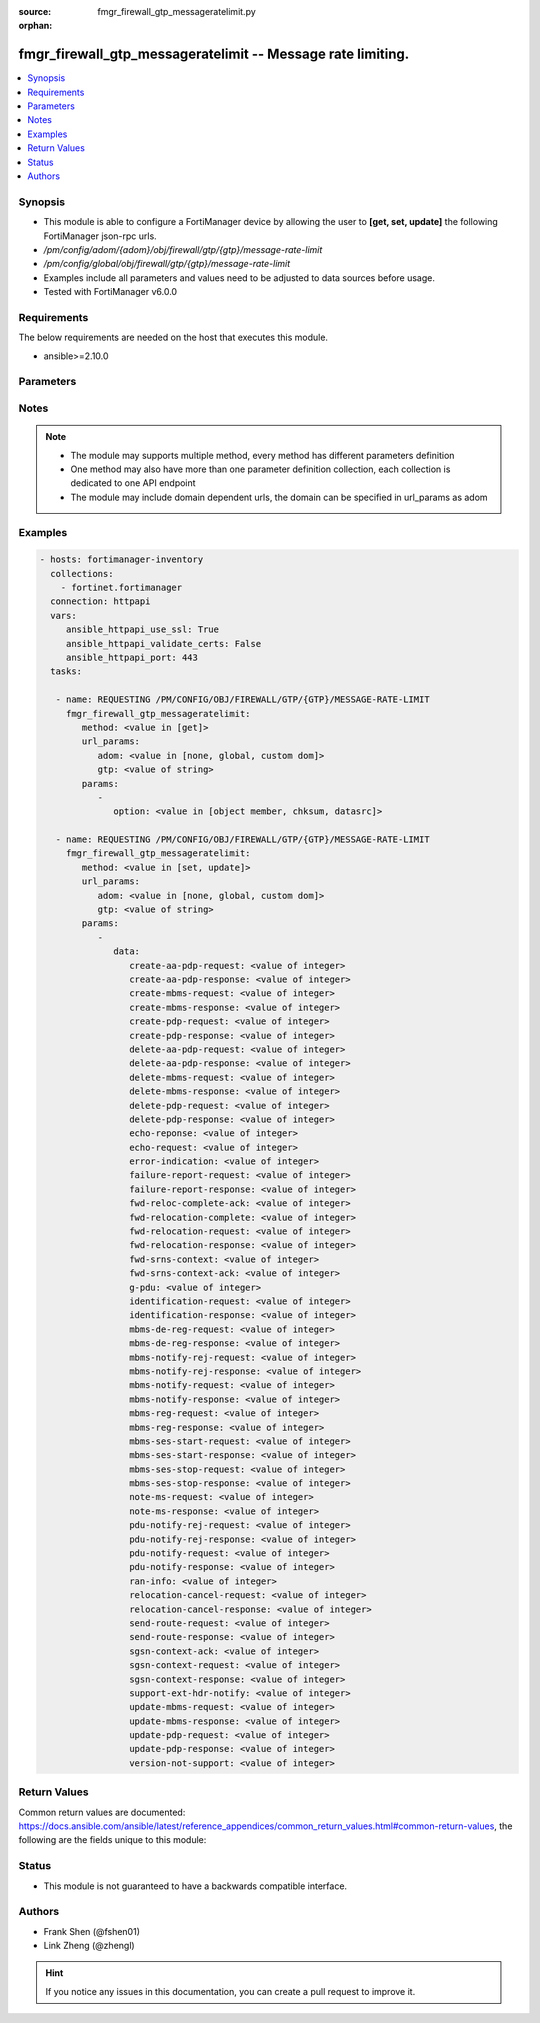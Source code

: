 :source: fmgr_firewall_gtp_messageratelimit.py

:orphan:

.. _fmgr_firewall_gtp_messageratelimit:

fmgr_firewall_gtp_messageratelimit -- Message rate limiting.
++++++++++++++++++++++++++++++++++++++++++++++++++++++++++++

.. versionadded:: 2.10

.. contents::
   :local:
   :depth: 1


Synopsis
--------

- This module is able to configure a FortiManager device by allowing the user to **[get, set, update]** the following FortiManager json-rpc urls.
- `/pm/config/adom/{adom}/obj/firewall/gtp/{gtp}/message-rate-limit`
- `/pm/config/global/obj/firewall/gtp/{gtp}/message-rate-limit`
- Examples include all parameters and values need to be adjusted to data sources before usage.
- Tested with FortiManager v6.0.0


Requirements
------------
The below requirements are needed on the host that executes this module.

- ansible>=2.10.0



Parameters
----------

.. raw:: html

 <ul>
 <li><span class="li-head">url_params</span> - parameters in url path <span class="li-normal">type: dict</span> <span class="li-required">required: true</span></li>
 <ul class="ul-self">
 <li><span class="li-head">adom</span> - the domain prefix <span class="li-normal">type: str</span> <span class="li-normal"> choices: none, global, custom dom</span></li>
 <li><span class="li-head">gtp</span> - the object name <span class="li-normal">type: str</span> </li>
 </ul>
 <li><span class="li-head">parameters for method: [get]</span> - Message rate limiting.</li>
 <ul class="ul-self">
 <li><span class="li-head">option</span> - Set fetch option for the request. <span class="li-normal">type: str</span>  <span class="li-normal">choices: [object member, chksum, datasrc]</span> </li>
 </ul>
 <li><span class="li-head">parameters for method: [set, update]</span> - Message rate limiting.</li>
 <ul class="ul-self">
 <li><span class="li-head">data</span> - No description for the parameter <span class="li-normal">type: dict</span> <ul class="ul-self">
 <li><span class="li-head">create-aa-pdp-request</span> - Rate limit for create AA PDP context request (packets per second). <span class="li-normal">type: int</span> </li>
 <li><span class="li-head">create-aa-pdp-response</span> - Rate limit for create AA PDP context response (packets per second). <span class="li-normal">type: int</span> </li>
 <li><span class="li-head">create-mbms-request</span> - Rate limit for create MBMS context request (packets per second). <span class="li-normal">type: int</span> </li>
 <li><span class="li-head">create-mbms-response</span> - Rate limit for create MBMS context response (packets per second). <span class="li-normal">type: int</span> </li>
 <li><span class="li-head">create-pdp-request</span> - Rate limit for create PDP context request (packets per second). <span class="li-normal">type: int</span> </li>
 <li><span class="li-head">create-pdp-response</span> - Rate limit for create PDP context response (packets per second). <span class="li-normal">type: int</span> </li>
 <li><span class="li-head">delete-aa-pdp-request</span> - Rate limit for delete AA PDP context request (packets per second). <span class="li-normal">type: int</span> </li>
 <li><span class="li-head">delete-aa-pdp-response</span> - Rate limit for delete AA PDP context response (packets per second). <span class="li-normal">type: int</span> </li>
 <li><span class="li-head">delete-mbms-request</span> - Rate limit for delete MBMS context request (packets per second). <span class="li-normal">type: int</span> </li>
 <li><span class="li-head">delete-mbms-response</span> - Rate limit for delete MBMS context response (packets per second). <span class="li-normal">type: int</span> </li>
 <li><span class="li-head">delete-pdp-request</span> - Rate limit for delete PDP context request (packets per second). <span class="li-normal">type: int</span> </li>
 <li><span class="li-head">delete-pdp-response</span> - Rate limit for delete PDP context response (packets per second). <span class="li-normal">type: int</span> </li>
 <li><span class="li-head">echo-reponse</span> - Rate limit for echo response (packets per second). <span class="li-normal">type: int</span> </li>
 <li><span class="li-head">echo-request</span> - Rate limit for echo requests (packets per second). <span class="li-normal">type: int</span> </li>
 <li><span class="li-head">error-indication</span> - Rate limit for error indication (packets per second). <span class="li-normal">type: int</span> </li>
 <li><span class="li-head">failure-report-request</span> - Rate limit for failure report request (packets per second). <span class="li-normal">type: int</span> </li>
 <li><span class="li-head">failure-report-response</span> - Rate limit for failure report response (packets per second). <span class="li-normal">type: int</span> </li>
 <li><span class="li-head">fwd-reloc-complete-ack</span> - Rate limit for forward relocation complete acknowledge (packets per second). <span class="li-normal">type: int</span> </li>
 <li><span class="li-head">fwd-relocation-complete</span> - Rate limit for forward relocation complete (packets per second). <span class="li-normal">type: int</span> </li>
 <li><span class="li-head">fwd-relocation-request</span> - Rate limit for forward relocation request (packets per second). <span class="li-normal">type: int</span> </li>
 <li><span class="li-head">fwd-relocation-response</span> - Rate limit for forward relocation response (packets per second). <span class="li-normal">type: int</span> </li>
 <li><span class="li-head">fwd-srns-context</span> - Rate limit for forward SRNS context (packets per second). <span class="li-normal">type: int</span> </li>
 <li><span class="li-head">fwd-srns-context-ack</span> - Rate limit for forward SRNS context acknowledge (packets per second). <span class="li-normal">type: int</span> </li>
 <li><span class="li-head">g-pdu</span> - Rate limit for G-PDU (packets per second). <span class="li-normal">type: int</span> </li>
 <li><span class="li-head">identification-request</span> - Rate limit for identification request (packets per second). <span class="li-normal">type: int</span> </li>
 <li><span class="li-head">identification-response</span> - Rate limit for identification response (packets per second). <span class="li-normal">type: int</span> </li>
 <li><span class="li-head">mbms-de-reg-request</span> - Rate limit for MBMS de-registration request (packets per second). <span class="li-normal">type: int</span> </li>
 <li><span class="li-head">mbms-de-reg-response</span> - Rate limit for MBMS de-registration response (packets per second). <span class="li-normal">type: int</span> </li>
 <li><span class="li-head">mbms-notify-rej-request</span> - Rate limit for MBMS notification reject request (packets per second). <span class="li-normal">type: int</span> </li>
 <li><span class="li-head">mbms-notify-rej-response</span> - Rate limit for MBMS notification reject response (packets per second). <span class="li-normal">type: int</span> </li>
 <li><span class="li-head">mbms-notify-request</span> - Rate limit for MBMS notification request (packets per second). <span class="li-normal">type: int</span> </li>
 <li><span class="li-head">mbms-notify-response</span> - Rate limit for MBMS notification response (packets per second). <span class="li-normal">type: int</span> </li>
 <li><span class="li-head">mbms-reg-request</span> - Rate limit for MBMS registration request (packets per second). <span class="li-normal">type: int</span> </li>
 <li><span class="li-head">mbms-reg-response</span> - Rate limit for MBMS registration response (packets per second). <span class="li-normal">type: int</span> </li>
 <li><span class="li-head">mbms-ses-start-request</span> - Rate limit for MBMS session start request (packets per second). <span class="li-normal">type: int</span> </li>
 <li><span class="li-head">mbms-ses-start-response</span> - Rate limit for MBMS session start response (packets per second). <span class="li-normal">type: int</span> </li>
 <li><span class="li-head">mbms-ses-stop-request</span> - Rate limit for MBMS session stop request (packets per second). <span class="li-normal">type: int</span> </li>
 <li><span class="li-head">mbms-ses-stop-response</span> - Rate limit for MBMS session stop response (packets per second). <span class="li-normal">type: int</span> </li>
 <li><span class="li-head">note-ms-request</span> - Rate limit for note MS GPRS present request (packets per second). <span class="li-normal">type: int</span> </li>
 <li><span class="li-head">note-ms-response</span> - Rate limit for note MS GPRS present response (packets per second). <span class="li-normal">type: int</span> </li>
 <li><span class="li-head">pdu-notify-rej-request</span> - Rate limit for PDU notify reject request (packets per second). <span class="li-normal">type: int</span> </li>
 <li><span class="li-head">pdu-notify-rej-response</span> - Rate limit for PDU notify reject response (packets per second). <span class="li-normal">type: int</span> </li>
 <li><span class="li-head">pdu-notify-request</span> - Rate limit for PDU notify request (packets per second). <span class="li-normal">type: int</span> </li>
 <li><span class="li-head">pdu-notify-response</span> - Rate limit for PDU notify response (packets per second). <span class="li-normal">type: int</span> </li>
 <li><span class="li-head">ran-info</span> - Rate limit for RAN information relay (packets per second). <span class="li-normal">type: int</span> </li>
 <li><span class="li-head">relocation-cancel-request</span> - Rate limit for relocation cancel request (packets per second). <span class="li-normal">type: int</span> </li>
 <li><span class="li-head">relocation-cancel-response</span> - Rate limit for relocation cancel response (packets per second). <span class="li-normal">type: int</span> </li>
 <li><span class="li-head">send-route-request</span> - Rate limit for send routing information for GPRS request (packets per second). <span class="li-normal">type: int</span> </li>
 <li><span class="li-head">send-route-response</span> - Rate limit for send routing information for GPRS response (packets per second). <span class="li-normal">type: int</span> </li>
 <li><span class="li-head">sgsn-context-ack</span> - Rate limit for SGSN context acknowledgement (packets per second). <span class="li-normal">type: int</span> </li>
 <li><span class="li-head">sgsn-context-request</span> - Rate limit for SGSN context request (packets per second). <span class="li-normal">type: int</span> </li>
 <li><span class="li-head">sgsn-context-response</span> - Rate limit for SGSN context response (packets per second). <span class="li-normal">type: int</span> </li>
 <li><span class="li-head">support-ext-hdr-notify</span> - Rate limit for support extension headers notification (packets per second). <span class="li-normal">type: int</span> </li>
 <li><span class="li-head">update-mbms-request</span> - Rate limit for update MBMS context request (packets per second). <span class="li-normal">type: int</span> </li>
 <li><span class="li-head">update-mbms-response</span> - Rate limit for update MBMS context response (packets per second). <span class="li-normal">type: int</span> </li>
 <li><span class="li-head">update-pdp-request</span> - Rate limit for update PDP context request (packets per second). <span class="li-normal">type: int</span> </li>
 <li><span class="li-head">update-pdp-response</span> - Rate limit for update PDP context response (packets per second). <span class="li-normal">type: int</span> </li>
 <li><span class="li-head">version-not-support</span> - Rate limit for version not supported (packets per second). <span class="li-normal">type: int</span> </li>
 </ul>
 </ul>
 </ul>






Notes
-----
.. note::

   - The module may supports multiple method, every method has different parameters definition

   - One method may also have more than one parameter definition collection, each collection is dedicated to one API endpoint

   - The module may include domain dependent urls, the domain can be specified in url_params as adom

Examples
--------

.. code-block:: yaml+jinja

 - hosts: fortimanager-inventory
   collections:
     - fortinet.fortimanager
   connection: httpapi
   vars:
      ansible_httpapi_use_ssl: True
      ansible_httpapi_validate_certs: False
      ansible_httpapi_port: 443
   tasks:

    - name: REQUESTING /PM/CONFIG/OBJ/FIREWALL/GTP/{GTP}/MESSAGE-RATE-LIMIT
      fmgr_firewall_gtp_messageratelimit:
         method: <value in [get]>
         url_params:
            adom: <value in [none, global, custom dom]>
            gtp: <value of string>
         params:
            -
               option: <value in [object member, chksum, datasrc]>

    - name: REQUESTING /PM/CONFIG/OBJ/FIREWALL/GTP/{GTP}/MESSAGE-RATE-LIMIT
      fmgr_firewall_gtp_messageratelimit:
         method: <value in [set, update]>
         url_params:
            adom: <value in [none, global, custom dom]>
            gtp: <value of string>
         params:
            -
               data:
                  create-aa-pdp-request: <value of integer>
                  create-aa-pdp-response: <value of integer>
                  create-mbms-request: <value of integer>
                  create-mbms-response: <value of integer>
                  create-pdp-request: <value of integer>
                  create-pdp-response: <value of integer>
                  delete-aa-pdp-request: <value of integer>
                  delete-aa-pdp-response: <value of integer>
                  delete-mbms-request: <value of integer>
                  delete-mbms-response: <value of integer>
                  delete-pdp-request: <value of integer>
                  delete-pdp-response: <value of integer>
                  echo-reponse: <value of integer>
                  echo-request: <value of integer>
                  error-indication: <value of integer>
                  failure-report-request: <value of integer>
                  failure-report-response: <value of integer>
                  fwd-reloc-complete-ack: <value of integer>
                  fwd-relocation-complete: <value of integer>
                  fwd-relocation-request: <value of integer>
                  fwd-relocation-response: <value of integer>
                  fwd-srns-context: <value of integer>
                  fwd-srns-context-ack: <value of integer>
                  g-pdu: <value of integer>
                  identification-request: <value of integer>
                  identification-response: <value of integer>
                  mbms-de-reg-request: <value of integer>
                  mbms-de-reg-response: <value of integer>
                  mbms-notify-rej-request: <value of integer>
                  mbms-notify-rej-response: <value of integer>
                  mbms-notify-request: <value of integer>
                  mbms-notify-response: <value of integer>
                  mbms-reg-request: <value of integer>
                  mbms-reg-response: <value of integer>
                  mbms-ses-start-request: <value of integer>
                  mbms-ses-start-response: <value of integer>
                  mbms-ses-stop-request: <value of integer>
                  mbms-ses-stop-response: <value of integer>
                  note-ms-request: <value of integer>
                  note-ms-response: <value of integer>
                  pdu-notify-rej-request: <value of integer>
                  pdu-notify-rej-response: <value of integer>
                  pdu-notify-request: <value of integer>
                  pdu-notify-response: <value of integer>
                  ran-info: <value of integer>
                  relocation-cancel-request: <value of integer>
                  relocation-cancel-response: <value of integer>
                  send-route-request: <value of integer>
                  send-route-response: <value of integer>
                  sgsn-context-ack: <value of integer>
                  sgsn-context-request: <value of integer>
                  sgsn-context-response: <value of integer>
                  support-ext-hdr-notify: <value of integer>
                  update-mbms-request: <value of integer>
                  update-mbms-response: <value of integer>
                  update-pdp-request: <value of integer>
                  update-pdp-response: <value of integer>
                  version-not-support: <value of integer>



Return Values
-------------


Common return values are documented: https://docs.ansible.com/ansible/latest/reference_appendices/common_return_values.html#common-return-values, the following are the fields unique to this module:


.. raw:: html

 <ul>
 <li><span class="li-return"> return values for method: [get]</span> </li>
 <ul class="ul-self">
 <li><span class="li-return">data</span>
 - No description for the parameter <span class="li-normal">type: dict</span> <ul class="ul-self">
 <li> <span class="li-return"> create-aa-pdp-request </span> - Rate limit for create AA PDP context request (packets per second). <span class="li-normal">type: int</span>  </li>
 <li> <span class="li-return"> create-aa-pdp-response </span> - Rate limit for create AA PDP context response (packets per second). <span class="li-normal">type: int</span>  </li>
 <li> <span class="li-return"> create-mbms-request </span> - Rate limit for create MBMS context request (packets per second). <span class="li-normal">type: int</span>  </li>
 <li> <span class="li-return"> create-mbms-response </span> - Rate limit for create MBMS context response (packets per second). <span class="li-normal">type: int</span>  </li>
 <li> <span class="li-return"> create-pdp-request </span> - Rate limit for create PDP context request (packets per second). <span class="li-normal">type: int</span>  </li>
 <li> <span class="li-return"> create-pdp-response </span> - Rate limit for create PDP context response (packets per second). <span class="li-normal">type: int</span>  </li>
 <li> <span class="li-return"> delete-aa-pdp-request </span> - Rate limit for delete AA PDP context request (packets per second). <span class="li-normal">type: int</span>  </li>
 <li> <span class="li-return"> delete-aa-pdp-response </span> - Rate limit for delete AA PDP context response (packets per second). <span class="li-normal">type: int</span>  </li>
 <li> <span class="li-return"> delete-mbms-request </span> - Rate limit for delete MBMS context request (packets per second). <span class="li-normal">type: int</span>  </li>
 <li> <span class="li-return"> delete-mbms-response </span> - Rate limit for delete MBMS context response (packets per second). <span class="li-normal">type: int</span>  </li>
 <li> <span class="li-return"> delete-pdp-request </span> - Rate limit for delete PDP context request (packets per second). <span class="li-normal">type: int</span>  </li>
 <li> <span class="li-return"> delete-pdp-response </span> - Rate limit for delete PDP context response (packets per second). <span class="li-normal">type: int</span>  </li>
 <li> <span class="li-return"> echo-reponse </span> - Rate limit for echo response (packets per second). <span class="li-normal">type: int</span>  </li>
 <li> <span class="li-return"> echo-request </span> - Rate limit for echo requests (packets per second). <span class="li-normal">type: int</span>  </li>
 <li> <span class="li-return"> error-indication </span> - Rate limit for error indication (packets per second). <span class="li-normal">type: int</span>  </li>
 <li> <span class="li-return"> failure-report-request </span> - Rate limit for failure report request (packets per second). <span class="li-normal">type: int</span>  </li>
 <li> <span class="li-return"> failure-report-response </span> - Rate limit for failure report response (packets per second). <span class="li-normal">type: int</span>  </li>
 <li> <span class="li-return"> fwd-reloc-complete-ack </span> - Rate limit for forward relocation complete acknowledge (packets per second). <span class="li-normal">type: int</span>  </li>
 <li> <span class="li-return"> fwd-relocation-complete </span> - Rate limit for forward relocation complete (packets per second). <span class="li-normal">type: int</span>  </li>
 <li> <span class="li-return"> fwd-relocation-request </span> - Rate limit for forward relocation request (packets per second). <span class="li-normal">type: int</span>  </li>
 <li> <span class="li-return"> fwd-relocation-response </span> - Rate limit for forward relocation response (packets per second). <span class="li-normal">type: int</span>  </li>
 <li> <span class="li-return"> fwd-srns-context </span> - Rate limit for forward SRNS context (packets per second). <span class="li-normal">type: int</span>  </li>
 <li> <span class="li-return"> fwd-srns-context-ack </span> - Rate limit for forward SRNS context acknowledge (packets per second). <span class="li-normal">type: int</span>  </li>
 <li> <span class="li-return"> g-pdu </span> - Rate limit for G-PDU (packets per second). <span class="li-normal">type: int</span>  </li>
 <li> <span class="li-return"> identification-request </span> - Rate limit for identification request (packets per second). <span class="li-normal">type: int</span>  </li>
 <li> <span class="li-return"> identification-response </span> - Rate limit for identification response (packets per second). <span class="li-normal">type: int</span>  </li>
 <li> <span class="li-return"> mbms-de-reg-request </span> - Rate limit for MBMS de-registration request (packets per second). <span class="li-normal">type: int</span>  </li>
 <li> <span class="li-return"> mbms-de-reg-response </span> - Rate limit for MBMS de-registration response (packets per second). <span class="li-normal">type: int</span>  </li>
 <li> <span class="li-return"> mbms-notify-rej-request </span> - Rate limit for MBMS notification reject request (packets per second). <span class="li-normal">type: int</span>  </li>
 <li> <span class="li-return"> mbms-notify-rej-response </span> - Rate limit for MBMS notification reject response (packets per second). <span class="li-normal">type: int</span>  </li>
 <li> <span class="li-return"> mbms-notify-request </span> - Rate limit for MBMS notification request (packets per second). <span class="li-normal">type: int</span>  </li>
 <li> <span class="li-return"> mbms-notify-response </span> - Rate limit for MBMS notification response (packets per second). <span class="li-normal">type: int</span>  </li>
 <li> <span class="li-return"> mbms-reg-request </span> - Rate limit for MBMS registration request (packets per second). <span class="li-normal">type: int</span>  </li>
 <li> <span class="li-return"> mbms-reg-response </span> - Rate limit for MBMS registration response (packets per second). <span class="li-normal">type: int</span>  </li>
 <li> <span class="li-return"> mbms-ses-start-request </span> - Rate limit for MBMS session start request (packets per second). <span class="li-normal">type: int</span>  </li>
 <li> <span class="li-return"> mbms-ses-start-response </span> - Rate limit for MBMS session start response (packets per second). <span class="li-normal">type: int</span>  </li>
 <li> <span class="li-return"> mbms-ses-stop-request </span> - Rate limit for MBMS session stop request (packets per second). <span class="li-normal">type: int</span>  </li>
 <li> <span class="li-return"> mbms-ses-stop-response </span> - Rate limit for MBMS session stop response (packets per second). <span class="li-normal">type: int</span>  </li>
 <li> <span class="li-return"> note-ms-request </span> - Rate limit for note MS GPRS present request (packets per second). <span class="li-normal">type: int</span>  </li>
 <li> <span class="li-return"> note-ms-response </span> - Rate limit for note MS GPRS present response (packets per second). <span class="li-normal">type: int</span>  </li>
 <li> <span class="li-return"> pdu-notify-rej-request </span> - Rate limit for PDU notify reject request (packets per second). <span class="li-normal">type: int</span>  </li>
 <li> <span class="li-return"> pdu-notify-rej-response </span> - Rate limit for PDU notify reject response (packets per second). <span class="li-normal">type: int</span>  </li>
 <li> <span class="li-return"> pdu-notify-request </span> - Rate limit for PDU notify request (packets per second). <span class="li-normal">type: int</span>  </li>
 <li> <span class="li-return"> pdu-notify-response </span> - Rate limit for PDU notify response (packets per second). <span class="li-normal">type: int</span>  </li>
 <li> <span class="li-return"> ran-info </span> - Rate limit for RAN information relay (packets per second). <span class="li-normal">type: int</span>  </li>
 <li> <span class="li-return"> relocation-cancel-request </span> - Rate limit for relocation cancel request (packets per second). <span class="li-normal">type: int</span>  </li>
 <li> <span class="li-return"> relocation-cancel-response </span> - Rate limit for relocation cancel response (packets per second). <span class="li-normal">type: int</span>  </li>
 <li> <span class="li-return"> send-route-request </span> - Rate limit for send routing information for GPRS request (packets per second). <span class="li-normal">type: int</span>  </li>
 <li> <span class="li-return"> send-route-response </span> - Rate limit for send routing information for GPRS response (packets per second). <span class="li-normal">type: int</span>  </li>
 <li> <span class="li-return"> sgsn-context-ack </span> - Rate limit for SGSN context acknowledgement (packets per second). <span class="li-normal">type: int</span>  </li>
 <li> <span class="li-return"> sgsn-context-request </span> - Rate limit for SGSN context request (packets per second). <span class="li-normal">type: int</span>  </li>
 <li> <span class="li-return"> sgsn-context-response </span> - Rate limit for SGSN context response (packets per second). <span class="li-normal">type: int</span>  </li>
 <li> <span class="li-return"> support-ext-hdr-notify </span> - Rate limit for support extension headers notification (packets per second). <span class="li-normal">type: int</span>  </li>
 <li> <span class="li-return"> update-mbms-request </span> - Rate limit for update MBMS context request (packets per second). <span class="li-normal">type: int</span>  </li>
 <li> <span class="li-return"> update-mbms-response </span> - Rate limit for update MBMS context response (packets per second). <span class="li-normal">type: int</span>  </li>
 <li> <span class="li-return"> update-pdp-request </span> - Rate limit for update PDP context request (packets per second). <span class="li-normal">type: int</span>  </li>
 <li> <span class="li-return"> update-pdp-response </span> - Rate limit for update PDP context response (packets per second). <span class="li-normal">type: int</span>  </li>
 <li> <span class="li-return"> version-not-support </span> - Rate limit for version not supported (packets per second). <span class="li-normal">type: int</span>  </li>
 </ul>
 <li><span class="li-return">status</span>
 - No description for the parameter <span class="li-normal">type: dict</span> <ul class="ul-self">
 <li> <span class="li-return"> code </span> - No description for the parameter <span class="li-normal">type: int</span>  </li>
 <li> <span class="li-return"> message </span> - No description for the parameter <span class="li-normal">type: str</span>  </li>
 </ul>
 <li><span class="li-return">url</span>
 - No description for the parameter <span class="li-normal">type: str</span>  <span class="li-normal">example: /pm/config/adom/{adom}/obj/firewall/gtp/{gtp}/message-rate-limit</span>  </li>
 </ul>
 <li><span class="li-return"> return values for method: [set, update]</span> </li>
 <ul class="ul-self">
 <li><span class="li-return">status</span>
 - No description for the parameter <span class="li-normal">type: dict</span> <ul class="ul-self">
 <li> <span class="li-return"> code </span> - No description for the parameter <span class="li-normal">type: int</span>  </li>
 <li> <span class="li-return"> message </span> - No description for the parameter <span class="li-normal">type: str</span>  </li>
 </ul>
 <li><span class="li-return">url</span>
 - No description for the parameter <span class="li-normal">type: str</span>  <span class="li-normal">example: /pm/config/adom/{adom}/obj/firewall/gtp/{gtp}/message-rate-limit</span>  </li>
 </ul>
 </ul>





Status
------

- This module is not guaranteed to have a backwards compatible interface.


Authors
-------

- Frank Shen (@fshen01)
- Link Zheng (@zhengl)


.. hint::

    If you notice any issues in this documentation, you can create a pull request to improve it.



